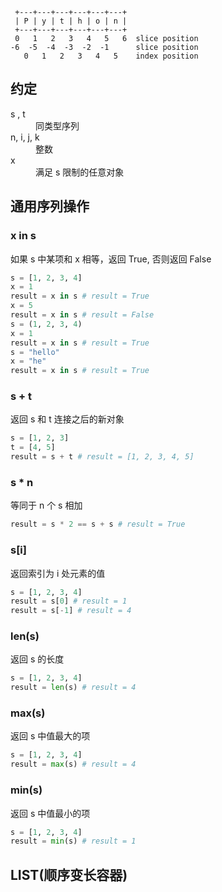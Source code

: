 #+BEGIN_SRC 
 +---+---+---+---+---+---+
 | P | y | t | h | o | n |
 +---+---+---+---+---+---+
 0   1   2   3   4   5   6  slice position
-6  -5  -4  -3  -2  -1      slice position
   0   1   2   3   4   5    index position
#+END_SRC
** 约定
   - s , t :: 同类型序列
   - n, i, j, k :: 整数
   - x :: 满足 s 限制的任意对象
** 通用序列操作
*** x in s
    如果 s 中某项和 x 相等，返回 True, 否则返回 False
    #+BEGIN_SRC python
    s = [1, 2, 3, 4]
    x = 1
    result = x in s # result = True
    x = 5
    result = x in s # result = False
    s = (1, 2, 3, 4)
    x = 1
    result = x in s # result = True
    s = "hello"
    x = "he"
    result = x in s # result = True
    #+END_SRC
*** s + t
    返回 s 和 t 连接之后的新对象
    #+BEGIN_SRC python
      s = [1, 2, 3]
      t = [4, 5]
      result = s + t # result = [1, 2, 3, 4, 5]
      #+END_SRC
*** s * n
    等同于 n 个 s 相加 
    #+BEGIN_SRC python
    result = s * 2 == s + s # result = True
    #+END_SRC
*** s[i]
    返回索引为 i 处元素的值
    #+BEGIN_SRC python
    s = [1, 2, 3, 4]
    result = s[0] # result = 1
    result = s[-1] # result = 4
    #+END_SRC
*** len(s)
    返回 s 的长度
    #+BEGIN_SRC python
    s = [1, 2, 3, 4]
    result = len(s) # result = 4
    #+END_SRC
*** max(s)
    返回 s 中值最大的项
    #+BEGIN_SRC python
    s = [1, 2, 3, 4]
    result = max(s) # result = 4
    #+END_SRC
*** min(s)
    返回 s 中值最小的项
    #+BEGIN_SRC python
    s = [1, 2, 3, 4]
    result = min(s) # result = 1
    #+END_SRC
** LIST(顺序变长容器) 
